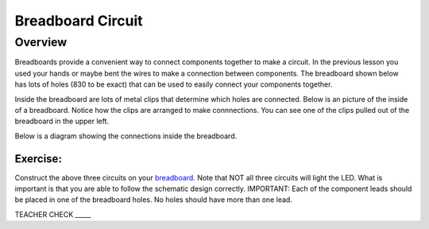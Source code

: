 Breadboard Circuit
==================

Overview
--------

Breadboards provide a convenient way to connect components together to make a circuit. In the previous lesson you used your hands or maybe bent the wires to make a connection between components. The breadboard shown below has lots of holes (830 to be exact) that can be used to easily connect your components together. 

.. image:: images/breadboard.jpg

Inside the breadboard are lots of metal clips that determine which holes are connected. Below is an picture of the inside of a breadboard. Notice how the clips are arranged to make connnections. You can see one of the clips pulled out of the breadboard in the upper left.

.. image:: images/breadback.jpg

Below is a diagram showing the connections inside the breadboard. 

.. image:: images/breaddiagram.PNG

|image0|
~~~~~~~~

Exercise:
~~~~~~~~~

Construct the above three circuits on your
`breadboard <https://www.google.com/url?q=https://docs.google.com/document/d/1BmZbXzxnD2j17QToSZ9jeZmnP7burwfksfQq2v4zu-Y/edit%23heading%3Dh.utuueb8q3cey&sa=D&ust=1587613173841000>`__.
Note that NOT all three circuits will light the LED. What is important
is that you are able to follow the schematic design correctly.
IMPORTANT: Each of the component leads should be placed in one of the
breadboard holes. No holes should have more than one lead.

TEACHER CHECK \_\_\_\_\_

.. |image0| image:: images/image82.png
